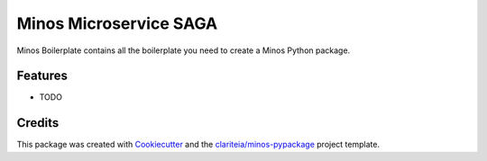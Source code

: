 =======================
Minos Microservice SAGA
=======================

Minos Boilerplate contains all the boilerplate you need to create a Minos Python package.

Features
--------

* TODO

Credits
-------

This package was created with Cookiecutter_  and the `clariteia/minos-pypackage`_ project template.

.. _Cookiecutter: https://github.com/audreyr/cookiecutter
.. _`clariteia/minos-pypackage`: https://bitbucket.org/clariteia-devs/minos-pypackage/src/master/
